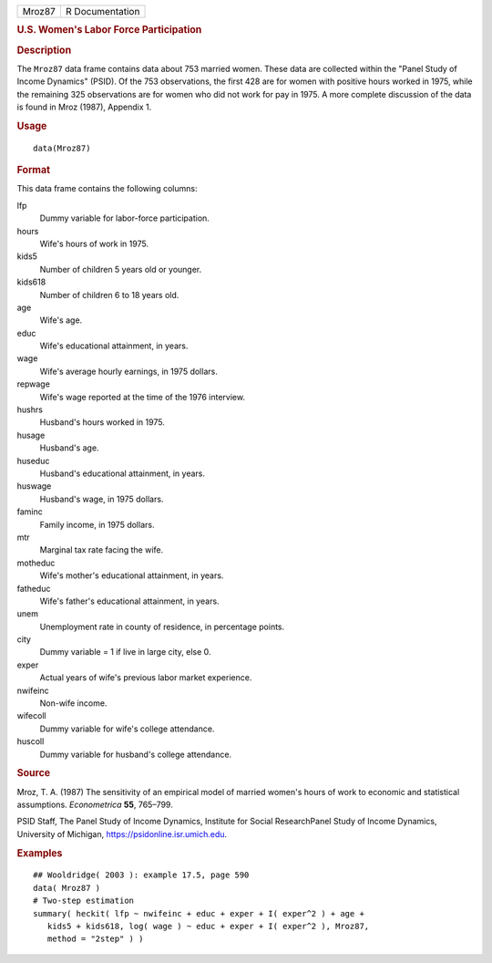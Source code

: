 .. container::

   .. container::

      ====== ===============
      Mroz87 R Documentation
      ====== ===============

      .. rubric:: U.S. Women's Labor Force Participation
         :name: u.s.-womens-labor-force-participation

      .. rubric:: Description
         :name: description

      The ``Mroz87`` data frame contains data about 753 married women.
      These data are collected within the "Panel Study of Income
      Dynamics" (PSID). Of the 753 observations, the first 428 are for
      women with positive hours worked in 1975, while the remaining 325
      observations are for women who did not work for pay in 1975. A
      more complete discussion of the data is found in Mroz (1987),
      Appendix 1.

      .. rubric:: Usage
         :name: usage

      ::

         data(Mroz87)

      .. rubric:: Format
         :name: format

      This data frame contains the following columns:

      lfp
         Dummy variable for labor-force participation.

      hours
         Wife's hours of work in 1975.

      kids5
         Number of children 5 years old or younger.

      kids618
         Number of children 6 to 18 years old.

      age
         Wife's age.

      educ
         Wife's educational attainment, in years.

      wage
         Wife's average hourly earnings, in 1975 dollars.

      repwage
         Wife's wage reported at the time of the 1976 interview.

      hushrs
         Husband's hours worked in 1975.

      husage
         Husband's age.

      huseduc
         Husband's educational attainment, in years.

      huswage
         Husband's wage, in 1975 dollars.

      faminc
         Family income, in 1975 dollars.

      mtr
         Marginal tax rate facing the wife.

      motheduc
         Wife's mother's educational attainment, in years.

      fatheduc
         Wife's father's educational attainment, in years.

      unem
         Unemployment rate in county of residence, in percentage points.

      city
         Dummy variable = 1 if live in large city, else 0.

      exper
         Actual years of wife's previous labor market experience.

      nwifeinc
         Non-wife income.

      wifecoll
         Dummy variable for wife's college attendance.

      huscoll
         Dummy variable for husband's college attendance.

      .. rubric:: Source
         :name: source

      Mroz, T. A. (1987) The sensitivity of an empirical model of
      married women's hours of work to economic and statistical
      assumptions. *Econometrica* **55**, 765–799.

      PSID Staff, The Panel Study of Income Dynamics, Institute for
      Social ResearchPanel Study of Income Dynamics, University of
      Michigan, https://psidonline.isr.umich.edu.

      .. rubric:: Examples
         :name: examples

      ::

         ## Wooldridge( 2003 ): example 17.5, page 590
         data( Mroz87 )
         # Two-step estimation
         summary( heckit( lfp ~ nwifeinc + educ + exper + I( exper^2 ) + age +
            kids5 + kids618, log( wage ) ~ educ + exper + I( exper^2 ), Mroz87,
            method = "2step" ) )
